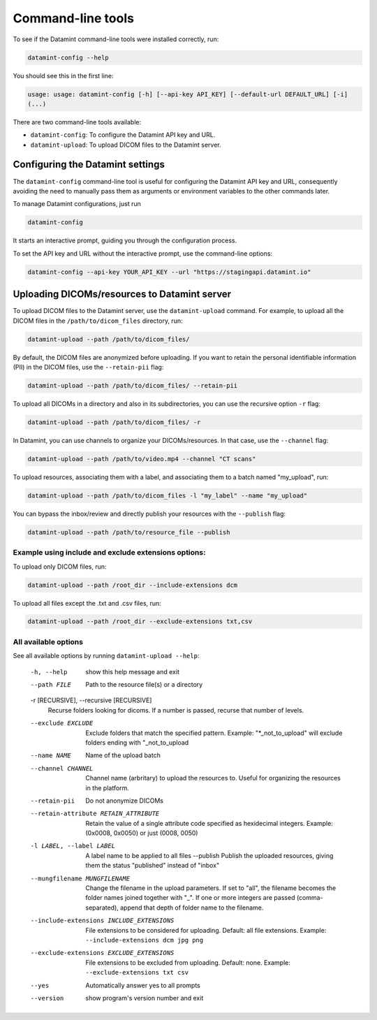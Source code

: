 .. _command_line_tools:

Command-line tools
==================

To see if the Datamint command-line tools were installed correctly, run:

.. code-block:: bash

    datamint-config --help

You should see this in the first line:

.. code-block:: bash

    usage: usage: datamint-config [-h] [--api-key API_KEY] [--default-url DEFAULT_URL] [-i]
    (...)

There are two command-line tools available:

- ``datamint-config``: To configure the Datamint API key and URL.
- ``datamint-upload``: To upload DICOM files to the Datamint server.

.. _configuring_datamint_settings:

Configuring the Datamint settings
---------------------------------

The ``datamint-config`` command-line tool is useful for configuring the Datamint API key and URL,
consequently avoiding the need to manually pass them as arguments or environment variables to the other commands later.

To manage Datamint configurations, just run 

.. code-block:: bash

    datamint-config

It starts an interactive prompt, guiding you through the configuration process.

To set the API key and URL without the interactive prompt, use the command-line options:

.. code-block:: bash

    datamint-config --api-key YOUR_API_KEY --url "https://stagingapi.datamint.io"

Uploading DICOMs/resources to Datamint server
---------------------------------------------

To upload DICOM files to the Datamint server, use the
``datamint-upload`` command. For example, to upload all the DICOM files in the
``/path/to/dicom_files`` directory, run:

.. code-block:: bash

    datamint-upload --path /path/to/dicom_files/

By default, the DICOM files are anonymized before uploading. If you want to
retain the personal identifiable information (PII) in the DICOM files, use the
``--retain-pii`` flag:

.. code-block:: bash

    datamint-upload --path /path/to/dicom_files/ --retain-pii

To upload all DICOMs in a directory and also in its subdirectories,
you can use the recursive option ``-r`` flag:

.. code-block:: bash

    datamint-upload --path /path/to/dicom_files/ -r

In Datamint, you can use channels to organize your DICOMs/resources.
In that case, use the ``--channel`` flag:

.. code-block:: bash

    datamint-upload --path /path/to/video.mp4 --channel "CT scans"

To upload resources, associating them with a label, and associating them to a batch named "my_upload", run:

.. code-block:: bash

    datamint-upload --path /path/to/dicom_files -l "my_label" --name "my_upload"

You can bypass the inbox/review and directly publish your resources with the ``--publish`` flag:

.. code-block:: bash

    datamint-upload --path /path/to/resource_file --publish


Example using include and exclude extensions options:
+++++++++++++++++++++++++++++++++++++++++++++++++++++

To upload only DICOM files, run:

.. code-block:: bash

    datamint-upload --path /root_dir --include-extensions dcm

To upload all files except the .txt and .csv files, run:

.. code-block:: bash

    datamint-upload --path /root_dir --exclude-extensions txt,csv

All available options
+++++++++++++++++++++

See all available options by running ``datamint-upload --help``:

    -h, --help            show this help message and exit
    --path FILE           Path to the resource file(s) or a directory

    -r [RECURSIVE], --recursive [RECURSIVE]
                          Recurse folders looking for dicoms. If a number is passed, recurse that number of levels.

    --exclude EXCLUDE     Exclude folders that match the specified pattern. Example: "\*_not_to_upload" will exclude folders ending with "_not_to_upload
    --name NAME           Name of the upload batch
    --channel CHANNEL     Channel name (arbritary) to upload the resources to. Useful for organizing the resources in the platform.
    --retain-pii          Do not anonymize DICOMs
    --retain-attribute RETAIN_ATTRIBUTE
                            Retain the value of a single attribute code specified as hexidecimal integers. Example: (0x0008, 0x0050) or just (0008, 0050)
    -l LABEL, --label LABEL
                            A label name to be applied to all files
                            --publish             Publish the uploaded resources, giving them the status "published" instead of "inbox"
    --mungfilename MUNGFILENAME
                            Change the filename in the upload parameters. If set to "all", the filename becomes the folder names joined together with "_". If one or more integers are passed (comma-separated), append that
                            depth of folder name to the filename.
    --include-extensions INCLUDE_EXTENSIONS
                            File extensions to be considered for uploading. Default: all file extensions. Example: ``--include-extensions dcm jpg png``
    --exclude-extensions EXCLUDE_EXTENSIONS
                          File extensions to be excluded from uploading. Default: none. Example: ``--exclude-extensions txt csv``
    --yes                 Automatically answer yes to all prompts
    --version             show program's version number and exit